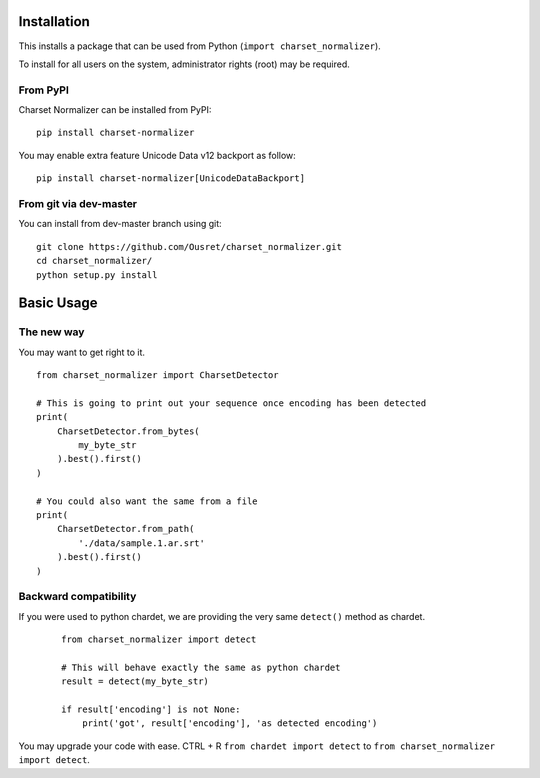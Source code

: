 Installation
============

This installs a package that can be used from Python (``import charset_normalizer``).

To install for all users on the system, administrator rights (root)
may be required.

From PyPI
---------
Charset Normalizer can be installed from PyPI::

    pip install charset-normalizer

You may enable extra feature Unicode Data v12 backport as follow::

    pip install charset-normalizer[UnicodeDataBackport]

From git via dev-master
-----------------------
You can install from dev-master branch using git::

    git clone https://github.com/Ousret/charset_normalizer.git
    cd charset_normalizer/
    python setup.py install

Basic Usage
===========

The new way
-----------

You may want to get right to it. ::

    from charset_normalizer import CharsetDetector

    # This is going to print out your sequence once encoding has been detected
    print(
        CharsetDetector.from_bytes(
            my_byte_str
        ).best().first()
    )

    # You could also want the same from a file
    print(
        CharsetDetector.from_path(
            './data/sample.1.ar.srt'
        ).best().first()
    )


Backward compatibility
----------------------

If you were used to python chardet, we are providing the very same ``detect()`` method as chardet.

 ::

    from charset_normalizer import detect

    # This will behave exactly the same as python chardet
    result = detect(my_byte_str)

    if result['encoding'] is not None:
        print('got', result['encoding'], 'as detected encoding')


You may upgrade your code with ease.
CTRL + R ``from chardet import detect`` to ``from charset_normalizer import detect``.

